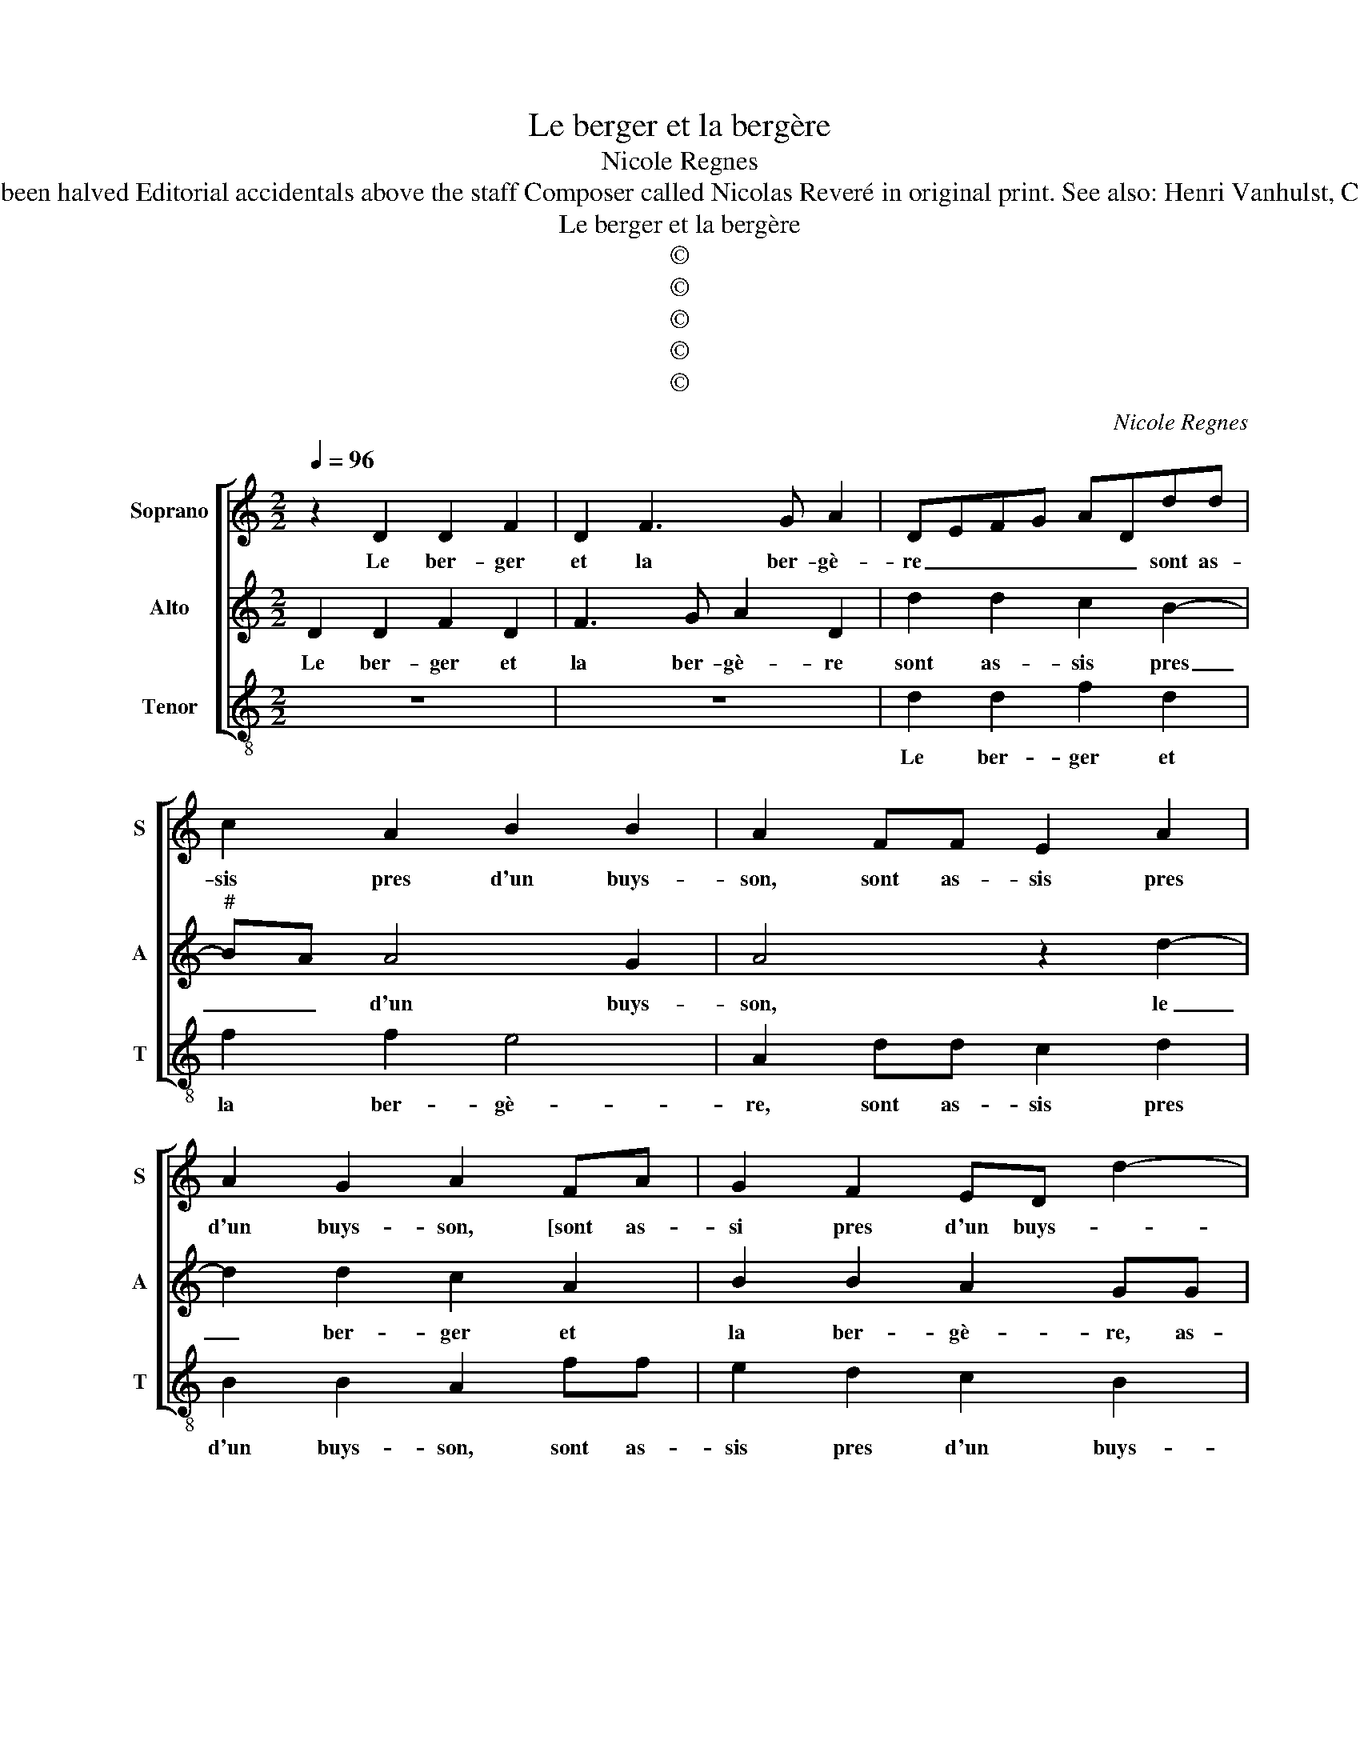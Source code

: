 X:1
T:Le berger et la bergère
T:Nicole Regnes
T:Source : La fleur des chansons à 3---Louvain---P.Phalèse---1574. Editor : André Vierendeels (19/09/18) Notes : Original clefs : C1, C2, C3 Original note values have been halved Editorial accidentals above the staff Composer called Nicolas Reveré in original print. See also: Henri Vanhulst, Catalogue des Editions de musique publiées par P.Phalèse et ses fils (1545-1578) pag 208.                                                                                                                                                                                                                                                                                                                                                                                                                                                                                                                                                                                                                                               Catalogue des Editions de musique publiées à Louvain par P.Phalèse
T:Le berger et la bergère
T:©
T:©
T:©
T:©
T:©
C:Nicole Regnes
Z:©
%%score [ 1 2 3 ]
L:1/8
Q:1/4=96
M:2/2
K:C
V:1 treble nm="Soprano" snm="S"
V:2 treble nm="Alto" snm="A"
V:3 treble-8 nm="Tenor" snm="T"
V:1
 z2 D2 D2 F2 | D2 F3 G A2 | DEFG ADdd | c2 A2 B2 B2 | A2 FF E2 A2 | A2 G2 A2 FA | G2 F2 ED d2- | %7
w: Le ber- ger|et la ber- gè-|re _ _ _ _ _ sont as-|sis pres d'un buys-|son, sont as- sis pres|d'un buys- son, [sont as-|si pres d'un buys- *|
 dc/B/ c2 d4 | z4 z2 D2 | D2 F2 D2 FG | A2 D2 z2 A2 | A2 c2 A2 c2- | cd e2 A2 AA | GGAF E2 EE | %14
w: * * * * son],|ilz|sont si pres l'un de|l'au- tre, ilz|sont si pres l'un|_ de l'au- tre, qu'à grand|pei- ne les voit on, qu'à grand|
 AAGG AGAB | c3 B/A/ B4 | A8 | z2 F2 F2 F2 | EDEF G2 A2 | AG c3 BB A/B/ | c2 CD EFGE | %21
w: pei- ne le voit on, _ _ _|_ _ _ _||la da- me'a|dit à son mi- gnon, la|da- me'a dit à son mi- *|gnon, à _ _ _ _ _|
 F E2 D/C/ D2 D2 | C4 z2 C2 | F3 G A2 G2- | GF F4 E2 | F4 z2 A2 | c2 B2 A2 GF | G4 F4 | z2 A2 A4 | %29
w: son _ _ _ _ mi-|gnon: re-|pre- nons no- stre'al-|* * lei- *|ne,, re-|pre- nons no- stre'al- *|lei- ne,|le loup,|
 z2 c2 c4 | z2 A2 AAAA | AABA GAAG | F2 G2 G2 A2 | F2 ED E4 | D4 z2 A2 | A4 z2 c2 | c4 z2 A2 | %37
w: le loup,|le loup em- por- te|noz mou- tons, mon com- pai- gnon, pour|Dieu, sauvez la lai-||ne, le|loup, le|loup, le|
 AAAA AABA | GAAG F2 G2 | G2 A2 F3 E/D/ | E2 G2 E4 | D8 |] %42
w: loup em- por- te noz mou- tons, mon|com- pai- gnon, pour Dieu, sau-|vez la lai- * *||ne.|
V:2
 D2 D2 F2 D2 | F3 G A2 D2 | d2 d2 c2 B2- |"^#" BA A4 G2 | A4 z2 d2- | d2 d2 c2 A2 | B2 B2 A2 GG | %7
w: Le ber- ger et|la ber- gè- re|sont as- sis pres|_ _ d'un buys-|son, le|_ ber- ger et|la ber- gè- re, as-|
 FDEE D4 | z4 D2 D2 | F2 D2 FG A2 | D2 z2 A2 A2 | c2 A2 c3 d | e2 B2 ddcA | BB A2 AAGG | %14
w: sis pres d'un buys- son,|ilz sont|si pres l'un de l'au-|tre, ilz sont|si pres l'un de|l'au- tre qu'à grand pei- ne|les voit on, qu'à grand pei- ne|
 AF E3 DEF |"^#" GE A4 G2 | A4 z2 A2 | A2 A2 BAGF | G F2 E/D/ E2 F2- | FEDC D2 D2 | CDEF GABG | %21
w: les voit on, qu'à grand pei-|ne les voit- *|on, la|da- me'a dit _ _ _|_ à _ _ son mi-|* * * * gnon, à|son _ _ _ _ _ _ _|
 AG c4 B2 | c8 | z2 A2 c2 B2 | A2 GF G4 | F2 z C F3 G | A2 G3 F F2- | F2 E2 F4 | z2 c2 c4 | %29
w: _ _ _ mi-|gnon:|re- pre- nons|no- stre'al- * lei-|ne, re- pre- nons|no- stre'al- * lei-|* * ne,|le loup,|
 z2 A2 A4 | z2 c2 cccc | ccdc BccB | A2 c2 d2 c2 |"^#" BA d4 c2 | d4 z2 c2 | c4 z2 A2 | A4 z2 c2 | %37
w: le loup,|le loup em- por- te|noz mou- tons, mon com- pai- gnon, pour|Dieu, sau- vez la|lai- * * *|ne, le|loup, le|loup, le|
 cccc ccdc | BccB A2 c2 | d2 c2 B2 AB | cA d4 c2 | d8 |] %42
w: loup em- por- te noz mou- tons, mon|com- pai- gnon, pour Dieu, sau-|vez la lai- * *||ne|
V:3
 z8 | z8 | d2 d2 f2 d2 | f2 f2 e4 | A2 dd c2 d2 | B2 B2 A2 ff | e2 d2 c2 B2 | A4 z2 G2 | %8
w: ||Le ber- ger et|la ber- gè-|re, sont as- sis pres|d'un buys- son, sont as-|sis pres d'un buys-|son, ilz|
 G2 B2 G2 Bc | d2 d2 z2 d2 | d2 f2 d2 f2- | f2 f2 f4 | e4 ddff | ee A2 AAcc | FF c3 Bcd | %15
w: sont si pres l'un de|l'au- tre, ilz|sont si pres l'un|_ de l'au-|tre qu'à grand pei- ne|les voit on, qu'à grand pei- ne|les voit on, qu'à grand pei-|
 e2 f2 e4 | A8 | z2 d2 d2 d2 | c6 F2 | A2 A2 G4 | z2 c2 c2 B2 | A2 A2 G4 | z2 c2 f2 e2 | %23
w: ne les voit|on,|la da- me'a|dit à|son mi- gnon,|a dit à|son mi- gnon:|re- pre- nons|
 d3 c/B/ A2 B2 | c2 d2 c2 c2 | f3 e d3 c/B/ | A2 B2 c2 d2 | c4 F2 f2 | f4 z2 f2 | f4 z2 f2 | %30
w: no- * * * stre'al-|lei- ne, re- pre-|nons no- stre'al- * *|* lei- * *|* ne, le|loup, le|loup, le|
 ffff ffff | ffdd eAcc | d2 c2 B2 A2 | d3 c/B/ A4 | z2 f2 f4 |"^-natural" z2 f2 f4 | z2 f2 ffff | %37
w: loup em- por- te noz mou- tons, mon|com- pai- gnon, pour Dieu, sau- vez la|lai- * * *|* * * ne,|le loup,|le loup,|le loup em- por- te|
 ffff ffdd | eAcc d2 c2 | B2 A2 d3 c/B/ | A2 G2 A4 |"^#" d8 |] %42
w: nos mou- tons, mon com- pai- gnon, pour|Dieu, sau- vez la lai- *|||ne.|


